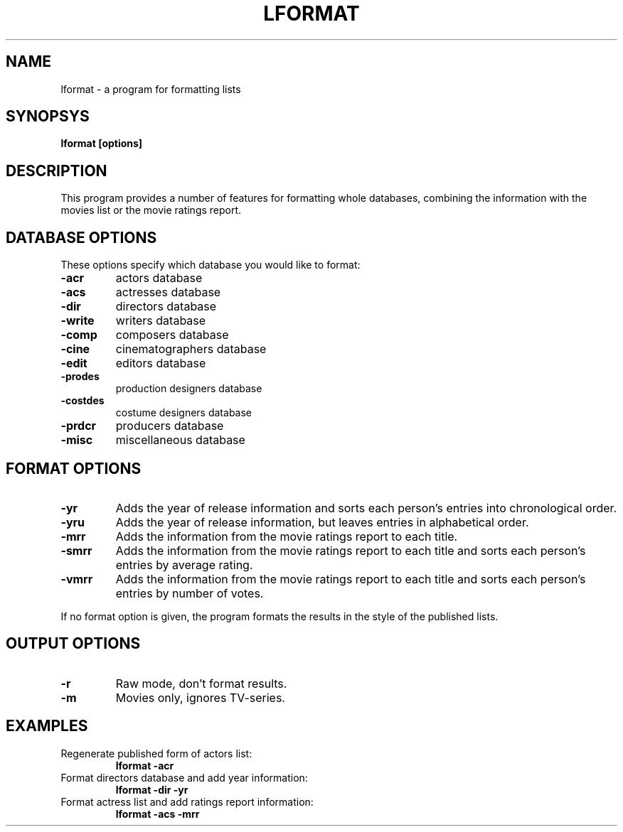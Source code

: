 .\" 3.2
.\"  /*******************************************************************\
.\"   * Copyright (C) 1995 Lars J Aas <larsa@colargol.stud.idb.hist.no> *
.\"   * based on documentation by C J Needham <col@imdb.com> 1995,      *
.\"   * permission is granted by the authors to freely distribute       *
.\"   *                        providing no fee of any kind is charged. *
.\"  \*******************************************************************/
.\"
.TH LFORMAT 1 "RELEASEDATE" " " "The Internet Movie Database vVERSIONNUMBER"
.SH NAME
lformat \- a program for formatting lists 
.SH SYNOPSYS
.B
lformat [options]
.SH DESCRIPTION
This program provides a number of features for formatting whole databases,
combining the information with the movies list or the movie ratings report. 
.SH DATABASE OPTIONS
These options specify which database you would like to format:
.TP
.B \-acr
actors database
.TP
.B \-acs
actresses database
.TP
.B \-dir
directors database
.TP
.B \-write
writers database
.TP
.B \-comp
composers database
.TP
.B \-cine
cinematographers database
.TP
.B \-edit
editors database
.TP
.B \-prodes
production designers database
.TP
.B \-costdes
costume designers database
.TP
.B \-prdcr
producers database
.TP
.B \-misc
miscellaneous database
.SH FORMAT OPTIONS
.TP
.B \-yr
Adds the year of release information and sorts each person's entries
into chronological order.
.TP
.B \-yru
Adds the year of release information, but leaves entries in
alphabetical order.
.TP
.B \-mrr
Adds the information from the movie ratings report to each title.
.TP
.B \-smrr
Adds the information from the movie ratings report to each title and
sorts each person's entries by average rating.
.TP
.B \-vmrr
Adds the information from the movie ratings report to each title and
sorts each person's entries by number of votes.
.PP
If no format option is given, the program formats the results in the style of
the published lists.
.SH OUTPUT OPTIONS
.TP
.B \-r
Raw mode, don't format results.
.TP
.B \-m
Movies only, ignores TV-series.
.SH EXAMPLES
.TP
Regenerate published form of actors list:
.B
lformat -acr
.TP
Format directors database and add year information:
.B
lformat -dir -yr
.TP
Format actress list and add ratings report information:
.B
lformat -acs -mrr
